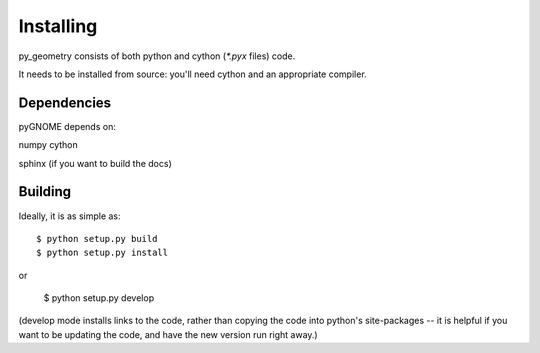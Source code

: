 Installing
=====================

py_geometry consists of both python and cython (`*.pyx` files) code.


It needs to be installed from source: you'll need cython and an appropriate compiler.

Dependencies
---------------------
pyGNOME depends on:

numpy
cython

sphinx (if you want to build the docs)

Building
---------------------

Ideally, it is as simple as::

    $ python setup.py build
    $ python setup.py install
or

    $ python setup.py develop

(develop mode installs links to the code, rather than copying the code into python's site-packages -- it is helpful if you want to be updating the code, and have the new version run right away.)
